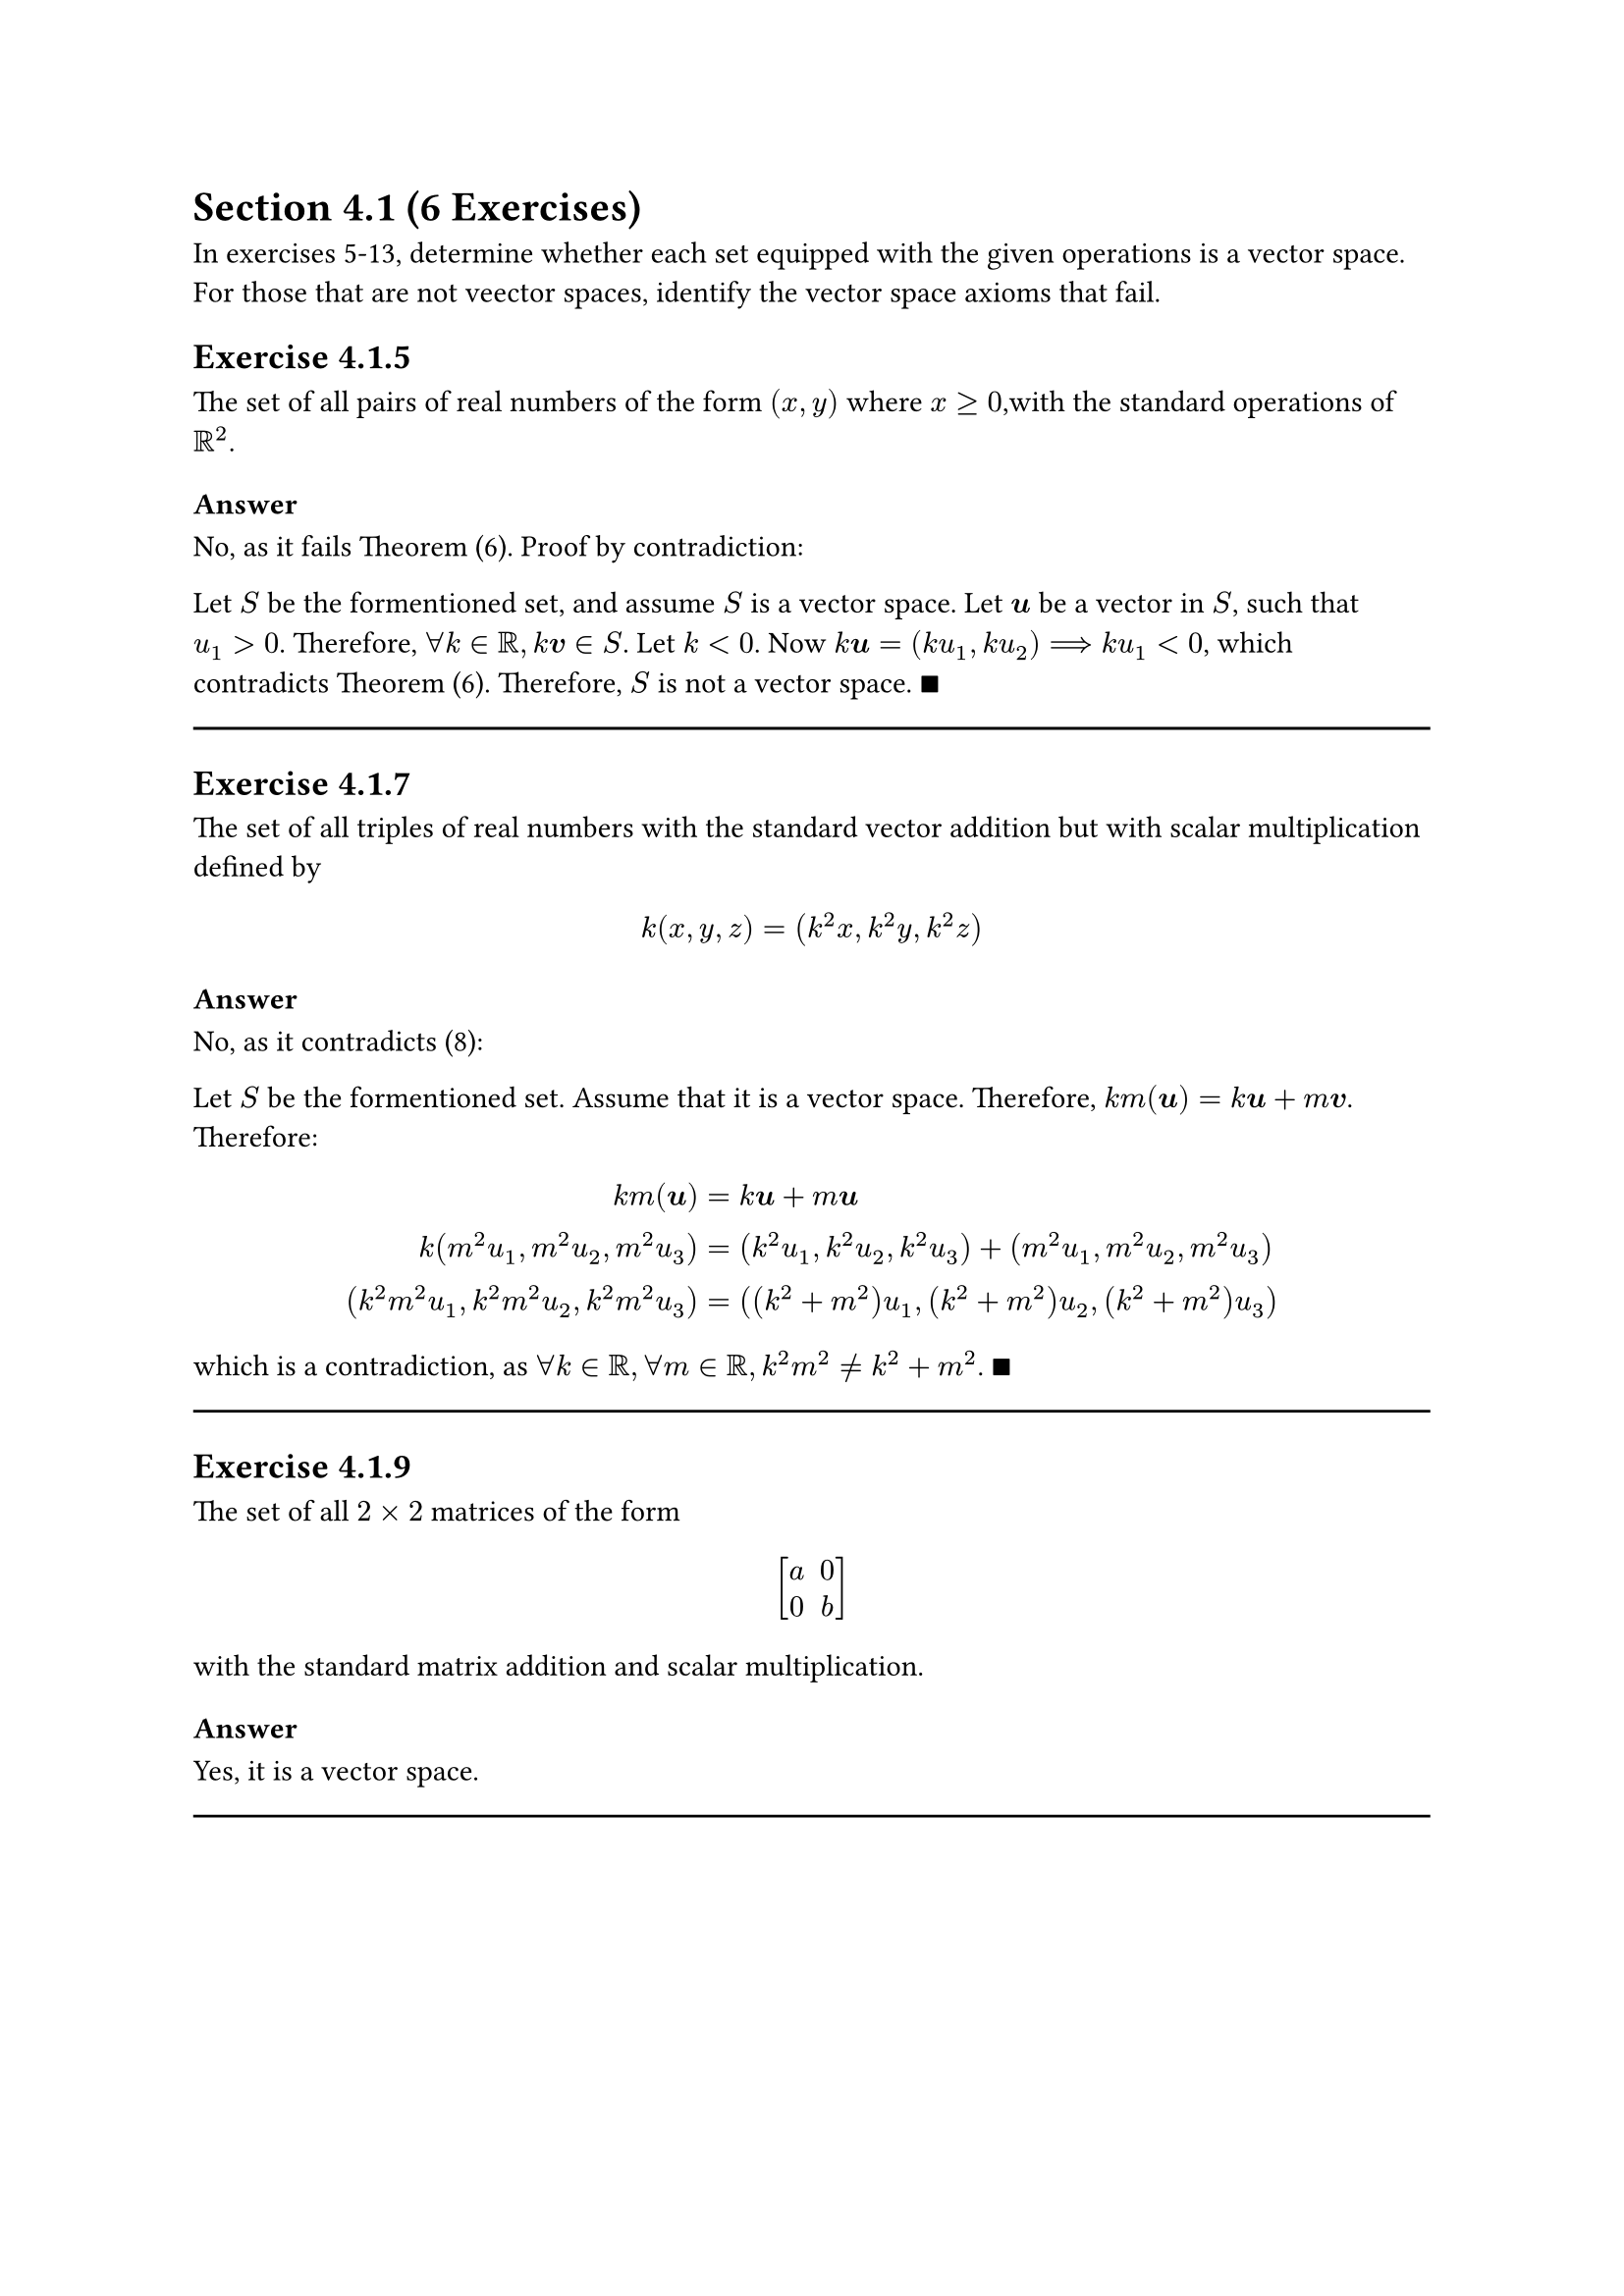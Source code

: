 = Section 4.1 (6 Exercises)

In exercises 5-13, determine whether each set equipped with the given
operations is a vector space. For those that are not veector spaces, identify
the vector space axioms that fail.

== Exercise 4.1.5

The set of all pairs of real numbers of the form $(x,y)$ where $x >= 0$,with the
standard operations of $RR^2$.

=== Answer

No, as it fails Theorem (6). Proof by contradiction:

Let $S$ be the formentioned set, and assume $S$ is a vector space. Let $bold(u)$ be
a vector in $S$, such that $u_1 > 0$. Therefore, $forall k in RR, k bold(v) in
S$. Let $k < 0$. Now $k bold(u) = (k u_1, k u_2) arrow.r.double.long k u_1 < 0$,
which contradicts Theorem (6). Therefore, $S$ is not a vector space. $qed$

#line(length: 100%)

== Exercise 4.1.7

The set of all triples of real numbers with the standard vector addition but with
scalar multiplication defined by
$
  k(x,y,z) = (k^2 x, k^2 y, k^2 z)
$

=== Answer

No, as it contradicts (8):

Let $S$ be the formentioned set. Assume that it is a vector space. Therefore,
$k m(bold(u)) = k bold(u) + m bold(v)$. Therefore:

$
  k m(bold(u)) &= k bold(u) + m bold(u) \
  k(m^2 u_1, m^2 u_2, m^2 u_3)
  &= (k^2 u_1, k^2 u_2, k^2 u_3) + (m^2 u_1, m^2 u_2, m^2 u_3) \
  (k^2 m^2 u_1, k^2 m^2 u_2, k^2 m^2 u_3)
  &= ((k^2 + m^2) u_1, (k^2 + m^2) u_2,(k^2 + m^2) u_3)
$

which is a contradiction, as $forall k in RR, forall m in RR, k^2 m^2 != k^2 + m^2$. $qed$

#line(length: 100%)

== Exercise 4.1.9

The set of all $2 times 2$ matrices of the form

$ mat(delim:"[", a, 0; 0,b) $

with the standard matrix addition and scalar multiplication.

=== Answer

Yes, it is a vector space.

#line(length: 100%)
#pagebreak()

== Exercise 4.1.11

The set of all pairs of real numbers of the form $(1, x)$ with the operations

$ (1, y) + (1, y') = (1, y+y') " and " k(1, y) = (1,k y) $

=== Answer

Surprisingly, it is a vector space. A way to understand this problem intuitively
thinking that the first component (the $1$) has the same additive and
multiplicative properties as the conventional $0$.

#line(length: 100%)

== Exercise 4.1.13

Verify Axioms 3, 7, 8 and 9 for the vector space given in Example 4.

=== Answer

In example for, we were given the set $V$ consisting of all $2 times 2$
matrices with real entries. Now, consider matrices
$A = mat(delim: "[", a_(1 1), a_(1 2); a_(2 1), a_(2 2)),
B = mat(delim: "[", b_(1 1), b_(1 2); b_(2 1), b_(2 2)),
C = mat(delim: "[", c_(1 1), c_(1 2); c_(2 1), c_(2 2))$ in $V$, and
$k, m in RR$.

3. $
    A + (B + C) &= (A + B) + C \
    mat(delim: "[", a_(1 1), a_(1 2); a_(2 1), a_(2 2)) +
    (mat(delim: "[", b_(1 1), b_(1 2); b_(2 1), b_(2 2)) +
      mat(delim: "[", c_(1 1), c_(1 2); c_(2 1), c_(2 2))) &=
    (mat(delim: "[", a_(1 1), a_(1 2); a_(2 1), a_(2 2)) +
      mat(delim: "[", b_(1 1), b_(1 2); b_(2 1), b_(2 2))) +
    mat(delim: "[", c_(1 1), c_(1 2); c_(2 1), c_(2 2)) \
    mat(delim: "[", a_(1 1), a_(1 2); a_(2 1), a_(2 2)) +
    mat(delim: "[", b_(1 1)+ c_(1 1), b_(1 2) + c_(1 2);
    b_(2 1) + c_(2 1), b_(2 2) + c_(2 2)) &=
    mat(delim: "[", a_(1 1)+b_(1 1), a_(1 2)+b_(1 2);
    a_(2 1)+b_(2 1), a_(2 2)+b_(2 2)) +
    mat(delim: "[", c_(1 1), c_(1 2); c_(2 1), c_(2 2)) \
    mat(delim: "[", a_(1 1)+b_(1 1)+ c_(1 1), a_(1 2)+b_(1 2) + c_(1 2);
    a_(2 1)+b_(2 1) + c_(2 1), a_(2 2)+ b_(2 2) + c_(2 2)) &=
    mat(delim: "[", a_(1 1)+b_(1 1)+ c_(1 1), a_(1 2)+b_(1 2) + c_(1 2);
    a_(2 1)+b_(2 1) + c_(2 1), a_(2 2)+ b_(2 2) + c_(2 2))
  $

#line(length: 100%, stroke: .5pt)

7. $
    k (A + B) &= k A + k B \
    k mat(delim: "[", a_(1 1)+b_(1 1), a_(1 2)+b_(1 2);
    a_(2 1)+b_(2 1), a_(2 2)+b_(2 2)) &=
    mat(delim: "[", k a_(1 1), k a_(1 2); k a_(2 1), k a_(2 2)) +
    mat(delim: "[", k b_(1 1), k b_(1 2); k b_(2 1), k b_(2 2)) \
    mat(delim: "[", k(a_(1 1)+b_(1 1)), k(a_(1 2)+b_(1 2));
    k(a_(2 1)+b_(2 1)), k(a_(2 2)+b_(2 2))) &=
    mat(delim: "[", k a_(1 1) + k b_(1 1), k a_(1 2) + k b_(1 2);
    k a_(2 1) + k b_(2 1), k a_(2 2) +  k b_(2 2))
  $

#line(length: 100%, stroke: .5pt)

8. $
    (k + m) A &= k A + m A \
    (k + m) mat(delim: "[", a_(1 1), a_(1 2); a_(2 1), a_(2 2)) &=
    mat(delim: "[", k a_(1 1), k a_(1 2); k a_(2 1), k a_(2 2)) +
    mat(delim: "[", m a_(1 1), m a_(1 2); m a_(2 1), m a_(2 2)) \
    mat(delim: "[", (k+m)a_(1 1), (k+m)a_(1 2); (k+m)a_(2 1), (k+m)a_(2 2) ) &=
    mat(delim: "[", k a_(1 1) + m a_(1 1), k a_(1 2) + m a_(1 2);
    k a_(2 1) + m a_(2 1), k a_(2 2) +  m a_(2 2))
  $

#line(length: 100%, stroke: .5pt)

9. $
    (k m) A &= k(m A) \
    (k m) mat(delim: "[", a_(1 1), a_(1 2); a_(2 1), a_(2 2)) &=
    k mat(delim: "[", m a_(1 1), m a_(1 2); m a_(2 1), m a_(2 2)) \
    mat(delim: "[", (k m)a_(1 1), (k m)a_(1 2); (k m)a_(2 1), (k m)a_(2 2) ) &=
    mat(delim: "[", k m a_(1 1), k m a_(1 2); k m a_(2 1) , k m a_(2 2))
  $

#line(length: 100%)

== Exercise 4.1.15

With the addition and scalar multiplication operations defined in Example 7,
show that $V = RR^2$ satisfies Axioms 1-9.

=== Answer

Axioms 1 through 5 hold, since $V$ holds the same definition for addition
operation as $RR^2$, and the set of vectors in $V$ is the set of vectors in
$RR^2$.

6.
$ V = RR^2 and bold(u) in RR^2 arrow.r.l.double.long bold(u) in V $

7.
$
  k (bold(u) + bold(v)) &= k bold(u) + k bold(v) \
  k ((u_1, u_2) + (v_1, v_2)) &= k (u_1, u_2) + k (v_1, v_2) \
  k (u_1 + v_1, u_2 + v_2) &= (k u_1, 0) + (k v_1, 0) \
  (k(u_1 + v_1), 0) &= (k u_1 + k v_1, 0) \
$

8. Let $k+m = a$.
$
  (k + m) bold(u) &= k bold(u) + m bold(u) \
  a ( u_1, u_2 ) &= k (u_1, u_2) + m (u_1, u_2) \
  ( a u_1, 0) &= (k u_1,0) + (m u_1,0) \
  ((k + m)u_1, 0) &= (k u_1 + m u_1, 0) \
$

9. Let $k m = a$.
$
  (k m) bold(u) &= k (m bold(u)) \
  a ( u_1, u_2 ) &= k (m(u_1, u_2)) \
  ( a u_1, 0) &= (k (m u_1,0)) \
  (k m u_1, 0) &= (k m u_1, 0) \
$

#pagebreak()

= Section 4.2 (6 Exercises)

== Exercise 4.2.1

Use the _Theorem 4.2.1_ to determine which of the followig are subspaces of
$RR^3$.

+ All vectors of the form $(a,0,0)$.
+ All vectors of the form $(a,1,1)$.
+ All vectors of the form $(a,b,c)$, where $b = a + c$.
+ All vectors of the form $(a,b,c)$, where $b = a + c + 1$.
+ All vectors of the form $(a,b,0)$.

=== Answer

+ Yes, as $k bold(u) = (k u_1, 0, 0)$ and $bold(u) + bold(v) = (u_1 + v_1, 0, 0)$.

+ No, as $k bold(u) = (k u_1, k, k)$ and $bold(u) + bold(v) = (u_1 + v_1, 2, 2)$.

+ Yes, as $k bold(u) = (k u_1, k(u_1 + u_3), u_3)$ and $bold(u) + bold(v) = (u_1 + v_1, (u_1 + u_3) + (v_1 + v_3), u_3 + v_3)$.

+ No, as $k bold(u) = (k u_1, k(u_1 + u_3 + 1), u_3) != (k u_1, k(u_1 + u_3), u_3)$.

+ Yes, as $k bold(u) = (k u_1, k u_2, 0)$ and $bold(u) + bold(v) = (u_1 + v_1, u_2 + u_2, 0)$.

#line(length: 100%)

== Exercise 4.2.3

Use the _Theorem 4.2.1_ to determine which of the following are subspaces of
$P_3$.

+ All polynomials $a_0 + a_1 x + a_2 x^2 + a_3 x^3$ for which $a_0 = 0$.
+ All polyomials $a_0 + a_1 x + a_2 x^2 + a_3 x^3$ for which $a_0 + a_1 + a_2 + a_3 = 0$.
+ All polynomials of the form $a_0 + a_1 x + a_2 x^2 + a_3 x^3$ in which $a_0, a_1, a_2, a_3$ are rational numbers.
+ All polynomials of the form $a_0 + a_1 x_1$, where $a_0$ and $a_1$ are real numbers.

=== Answer

+ Yes. Consider that any polynomial in $P_3$ can be expressed as the dot product of $bold(a) dot bold(x) = (a_0, a_1, a_2, a_3) dot (1, x, x^2, x^3)$. Then, the sum of any polynomial will always be the the dot product of the sum of their coefficient vectors and the literal vector.
+ Yes.
+ No, as $k in RR arrow.r.double.not k in QQ$.
+ Yes.

#line(length: 100%)

== Exercise 4.2.7

For which of the following are linear combinations of $bold(u) = (0, -2, 2)$
and $bold(v) = (1,3,-1)$?

+ $(2,2,2)$
+ $(0,4,5)$
+ $(0,0,0)$

=== Answer

1. $2 bold(u) + 2 bold(v) = (0,-4,4) + (2,6,-2) = (2,6-4,4-2) = (2,2,2)$
3. $0 bold(u) + 0 bold(v) = (0,0,0)$

#line(length: 100%)

== Exercise 4.2.9

Which of the following are linear combinations of

$
  A = mat(delim: "[", 4, 0; -2,-2), B = mat(delim: "[", 1, -1; 2, 3),
  C = mat(delim: "[", 0, 2; 1, 4)
$

#set enum(numbering: "(a)")

+ $A = mat(delim: "[", 6, -8; -1,-8)$

+ $B = mat(delim: "[", 0, 0; 0, 0)$

+ $C = mat(delim: "[", -1, 5; 7, 1)$

#line(length: 100%)

=== Answer

+ Note that
$
  a A + b B + c C &= mat(delim: "[", 6, -8; -1,-8) \
  mat(delim: "[", 4a+b, -b+2c; -2a+2b+c,-2a+3b+4c)
  &= mat(delim: "[", 6, -8; -1,-8) \
$
maps to the following system of equations:
$
  mat(delim: "[",
  4, 1, 0;
  0,-1,2;
  -2,2,1;
  -2,3,4;
) mat(delim: "[", a;b;c) &= mat(delim: "[", 6; -8; -1;-8)
$
which is a system with infinite solutions. Therefore, the given matrix is a
linear combination for matrices $A, B, "and" C$.

(b) The given matrix is the $0$ vector of its vector space. Therefore, it's a
linear combination of $A, B, "and" C$.

+


== Exercise 4.2.11

In each part, determine whether the vectors span $RR^3$.
+ $bold(v)_1 = (2,2,2), bold(v)_2 = (0,0,3), bold(v)_3 = (0,1,1)$
+ $bold(v)_1 = (2,-1,3), bold(v)_2 = (4,1,2), bold(v)_3 = (8,-1,8)$

=== Answer

1. Yes.
2. No. $bold(v)_1 = 1/2 (bold(v)_3 - bold(v)_1)$. As one of the vectors is a
  linear combination of the others, and $RR^3$ requires a basis of 3 vectors,
  this basis does not span $RR^3$.

#line(length: 100%)

== Exercise 4.2.19

In each part, let $T_A: RR^2 arrow.r RR^2$ be multiplication by $A$, and let
$bold(u)_1 = (1,2)$ and $bold(u)_2 = (-1, 1)$. Determine whether the set
${T_A(bold(u)_1), T_A(bold(u)_2)}$ spans $RR^2$.

+ $ A = mat(delim: "[", 1, -1;0,2) $
+ $ A = mat(delim: "[", 1, -1; -2,2) $

#line(length: 100%)

=== Answer

+ $A bold(u)_1 = mat(delim: "[", -1; 4), A bold(u)_2 = mat(delim: "[", -2; 2)$. The set spans $RR^2$.
  See that $det(A)det(mat(delim:"[", bold(u)_1, bold(u)_2)) != 0$.

+ $A bold(u)_1 = mat(delim: "[", -1; 2), A bold(u)_2 = mat(delim: "[", 0; 4)$. The set does not span $RR^2$.
  See that $det(A)det(mat(delim:"[", bold(u)_1, bold(u)_2)) = 0$.

#pagebreak()

= Section 4.3 (8 Exercises)

== Exercise 4.3.3

In each part, determine whether the vectors are linearly independent or are
linearly dependent in $RR^4$.

+ $(3,8,7,-3), (1,5,3,-1), (2,-1,2,6), (4,2,6,4)$

+ $(3,0,-3,6), (0,2,3,1), (0,-2,-2,0), (-2,1,2,1)$

=== Answer

+ Linearly dependent.

+ Linearly independent.

== Exercise 4.3.5

In each part, determine whether the matrices are linearly independent or
dependent.

+ $
    mat(delim: "[", 1,0; 1,2), mat(delim: "[", 1,2; 2,1), mat(delim: "[", 0,1; 2,1)
  $

+ $
    mat(delim: "[", 1,0,0; 0,0,0), mat(delim: "[", 0,0, 1; 0,0, 0), mat(delim: "[", 0, 0, 0; 0,1, 0)
  $
=== Answer

+ Independent.

+ Independent.

== Exercise 4.3.7

In each part, determine whether the three vectors lie in a plane in $RR^3$.

+ $bold(v)_1 = (2,-2,0), bold(v)_2 = (6,1,4), bold(v)_3 = (2,0,-4)$

+ $bold(v)_1 = (-6,7,2), bold(v)_2 = (3,2,4), bold(v)_3 = (4,-1,2)$

=== Answer

+ They don't lie in a plane.

+ They lie in a plane.

== Exercise 4.3.13

In each part, let $T_A: RR^2 arrow.r RR^2$ be a multiplication by $A$, and let
$bold(u)_1 = (1,2)$ and $bold(u)_2 = (-1,1)$. Determine whether the set
${T_A(bold(u)_1), T_A(bold(u)_2)}$ is linearly independent in $RR^2$.

+ $ A = mat(delim: "[", 1, -1;0,2) $
+ $ A = mat(delim: "[", 1, -1; -2,2) $

=== Answer

+ $A bold(u)_1 = mat(delim: "[", -1; 2), A bold(u)_2 = mat(delim: "[", -2; 2)$. The set is linearly independent in $RR^2$.

+ $A bold(u)_1 = mat(delim: "[", -1; 2), A bold(u)_2 = mat(delim: "[", -2; 4)$. The set is dependent in $RR^2$.

== Exercise 4.3.17

*(Calculus required)* The functions

$ f_1(x) = x " and " f_2(x) = cos(x) $

are linearly independent in $F(-oo, oo)$ because neither function is a scalar
multiple of the other. Confirm the linear independence using the Wronskian.

=== Answer

$ f_1 ' = 1, f_1 '' = 0, f_2 ' = - sin(x), f_2 '' = - cos(x) $

$
  W(x) &= mat(delim:"|", x, cos(x);  1, - sin(x)) \
  &= - x sin(x) - cos(x)
$

And $forall x in RR$ $- (x sin(x) + cos(x))$ is not necesarily $0$. Therefore,
the functions are linearly independent.

== Exercise 4.3.19

*(Calculus required)* Use the Wronskian to show that the following sets of
vectors are linearly independent.

+ $1, x, e^x$
+ $1, x, x^2$

=== Answer

+
$
  W(x) &= mat(delim: "|", 1, x, e^x; 0, 1, e^x; 0, 0, e^x) \
  &= e^x
$

which is nonzero for $x in RR$.

+
$
  W(x) &= mat(delim: "|", 1, x, x^2; 0, 1, 2x; 0, 0, 2) \
  &= 2 - 2x
$

which is nonzero for $x in RR$.

== Exercise 4.3.21

*(Calculus required)* Use the Wronskian to show that the functions $f_1(x) =
sin x, f_2(x) = cos x$, and $f_3(x) = x cos x$ are linearly independent vectors
in $C^oo (-oo,oo)$

=== Answer


$
  W(x) = mat(delim: "|",
  sin x, cos x, x cos x;
  cos x, - sin x, cos x - x sin x;
  - sin x, - cos x, -2 sin x - x cos x
) \
  = sin(x)(2 sin^2 x + 2 x cos(x)sin(x) - cos^2 x) \
  - cos(x)(- sin(x)cos(x) - x cos^2 (x) - x sin^2 x ) \
  + x cos(x)(- cos^2 x - sin^2 x)
$

